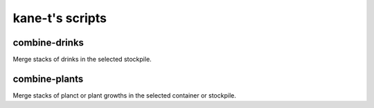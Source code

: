 ===================
kane-t's scripts
===================

.. todo
    
    Someone familiar with the script to fill out and correct this readme!

combine-drinks
==============
Merge stacks of drinks in the selected stockpile.

combine-plants
==============
Merge stacks of planct or plant growths in the selected container or stockpile.

